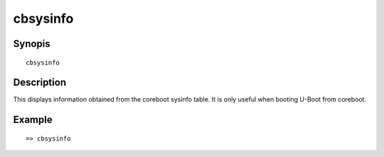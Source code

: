 .. SPDX-License-Identifier: GPL-2.0+

cbsysinfo
=========

Synopis
-------

::

    cbsysinfo


Description
-----------

This displays information obtained from the coreboot sysinfo table. It is only
useful when booting U-Boot from coreboot.

Example
-------

::

    => cbsysinfo
